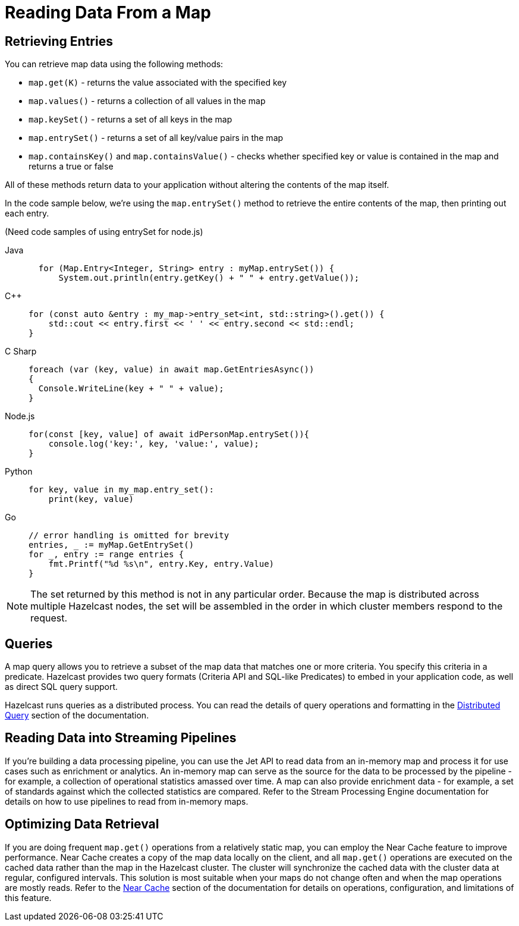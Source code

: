 = Reading Data From a Map
:description:  

[reading-a-map]]

{description}

== Retrieving Entries

You can retrieve map data using the following methods:

* `map.get(K)` - returns the value associated with the specified key
* `map.values()` - returns a collection of all values in the map
* `map.keySet()` - returns a set of all keys in the map
* `map.entrySet()` - returns a set of all key/value pairs in the map
* `map.containsKey()`  and `map.containsValue()` - checks whether specified key or value is contained in the map and returns a true or false

All of these methods return data to your application without altering the contents of the map itself. 

In the code sample below, we're using the `map.entrySet()` method to retrieve the entire contents of the map, then printing out each entry.

(Need code samples of using entrySet for node.js)

[tabs] 
==== 
Java:: 
+ 
--
[source,java]
----
  for (Map.Entry<Integer, String> entry : myMap.entrySet()) {
      System.out.println(entry.getKey() + " " + entry.getValue());


----
--
C++:: 
+ 
-- 
[source,cpp]
----
for (const auto &entry : my_map->entry_set<int, std::string>().get()) {
    std::cout << entry.first << ' ' << entry.second << std::endl;
}
----
--

C Sharp:: 
+ 
-- 
[source,cs]
----
foreach (var (key, value) in await map.GetEntriesAsync())
{
  Console.WriteLine(key + " " + value);
}

----
--

Node.js:: 
+ 
-- 
[source,javascript]
----
for(const [key, value] of await idPersonMap.entrySet()){
    console.log('key:', key, 'value:', value);
}

----
--
Python:: 
+ 
-- 
[source,python]
----
for key, value in my_map.entry_set():
    print(key, value)

----
--
Go:: 
+ 
-- 
[source,go]
----
// error handling is omitted for brevity
entries, _ := myMap.GetEntrySet()
for _, entry := range entries {
    fmt.Printf("%d %s\n", entry.Key, entry.Value)
}

----
--
====
NOTE: The set returned by this method is not in any particular order. Because the map is distributed across multiple Hazelcast nodes, the set will be assembled in the order in which cluster members respond to the request. 

== Queries

A map query allows you to retrieve a subset of the map data that matches one or more criteria. You specify this criteria in a predicate. Hazelcast provides two query formats (Criteria API and SQL-like Predicates) to embed in your application code, as well as direct SQL query support. 

Hazelcast runs queries as a distributed process. You can read the details of query operations and formatting in the xref:query:distributed-query.adoc[Distributed Query] section of the documentation.

== Reading Data into Streaming Pipelines

If you’re building a data processing pipeline, you can use the Jet API to read data from an in-memory map and process it for use cases such as enrichment or analytics. An in-memory map can serve as the source for the data to be processed by the pipeline - for example, a collection of operational statistics amassed over time. A map can also provide enrichment data - for example, a set of standards against which the collected statistics are compared. Refer to the Stream Processing Engine documentation for details on how to use pipelines to read from in-memory maps.  

== Optimizing Data Retrieval

If you are doing frequent `map.get()` operations from a relatively static map, you can employ the Near Cache feature to improve performance. Near Cache creates a copy of the map data locally on the client, and all `map.get()` operations are executed on the cached data rather than the map in the Hazelcast cluster. The cluster will synchronize the cached data with the cluster data at regular, configured intervals. This solution is most suitable when your maps do not change often and when the map operations are mostly reads. Refer to the xref:performance:near-cache.adoc[Near Cache] section of the documentation for details on operations, configuration, and limitations of this feature.
